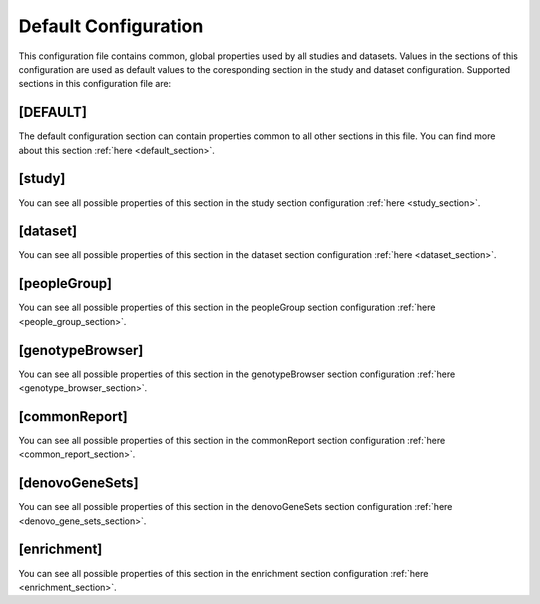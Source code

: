 .. _default_configuration:

Default Configuration
=====================

This configuration file contains common, global properties used by all studies
and datasets. Values in the sections of this configuration are used as default
values to the coresponding section in the study and dataset configuration.
Supported sections in this configuration file are:

[DEFAULT]
---------

The default configuration section can contain properties common to all other
sections in this file. You can find more about this section
:ref:`here <default_section>`.

[study]
-------

You can see all possible properties of this section in the study section
configuration :ref:`here <study_section>`.

[dataset]
---------

You can see all possible properties of this section in the dataset section
configuration :ref:`here <dataset_section>`.

[peopleGroup]
-------------

You can see all possible properties of this section in the peopleGroup section
configuration :ref:`here <people_group_section>`.

[genotypeBrowser]
-----------------

You can see all possible properties of this section in the genotypeBrowser
section configuration :ref:`here <genotype_browser_section>`.

[commonReport]
--------------

You can see all possible properties of this section in the commonReport section
configuration :ref:`here <common_report_section>`.

[denovoGeneSets]
----------------

You can see all possible properties of this section in the denovoGeneSets
section configuration :ref:`here <denovo_gene_sets_section>`.

[enrichment]
------------

You can see all possible properties of this section in the enrichment section
configuration :ref:`here <enrichment_section>`.
